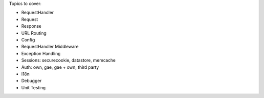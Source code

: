 Topics to cover:

- RequestHandler
- Request
- Response
- URL Routing
- Config
- RequestHandler Middleware
- Exception Handling
- Sessions: securecookie, datastore, memcache
- Auth: own, gae, gae + own, third party
- I18n
- Debugger
- Unit Testing
